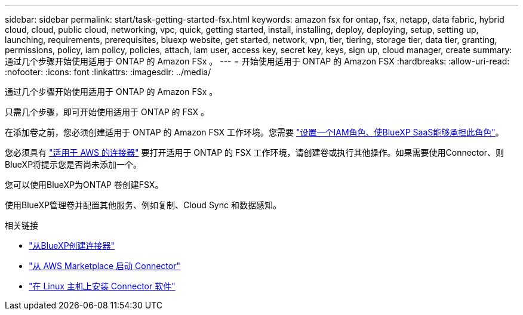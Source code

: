 ---
sidebar: sidebar 
permalink: start/task-getting-started-fsx.html 
keywords: amazon fsx for ontap, fsx, netapp, data fabric, hybrid cloud, cloud, public cloud, networking, vpc, quick, getting started, install, installing, deploy, deploying, setup, setting up, launching, requirements, prerequisites, bluexp website, get started, network, vpn, tier, tiering, storage tier, data tier, granting, permissions, policy, iam policy, policies, attach, iam user, access key, secret key, keys, sign up, cloud manager, create 
summary: 通过几个步骤开始使用适用于 ONTAP 的 Amazon FSx 。 
---
= 开始使用适用于 ONTAP 的 Amazon FSX
:hardbreaks:
:allow-uri-read: 
:nofooter: 
:icons: font
:linkattrs: 
:imagesdir: ../media/


[role="lead"]
通过几个步骤开始使用适用于 ONTAP 的 Amazon FSx 。

只需几个步骤，即可开始使用适用于 ONTAP 的 FSX 。

[role="quick-margin-para"]
在添加卷之前，您必须创建适用于 ONTAP 的 Amazon FSX 工作环境。您需要 link:../requirements/task-setting-up-permissions-fsx.html["设置一个IAM角色、使BlueXP SaaS能够承担此角色"]。

[role="quick-margin-para"]
您必须具有 https://docs.netapp.com/us-en/cloud-manager-setup-admin/task-creating-connectors-aws.html["适用于 AWS 的连接器"^] 要打开适用于 ONTAP 的 FSX 工作环境，请创建卷或执行其他操作。如果需要使用Connector、则BlueXP将提示您是否尚未添加一个。

[role="quick-margin-para"]
您可以使用BlueXP为ONTAP 卷创建FSX。

[role="quick-margin-para"]
使用BlueXP管理卷并配置其他服务、例如复制、Cloud Sync 和数据感知。

.相关链接
* https://docs.netapp.com/us-en/cloud-manager-setup-admin/task-creating-connectors-aws.html["从BlueXP创建连接器"^]
* https://docs.netapp.com/us-en/cloud-manager-setup-admin/task-launching-aws-mktp.html["从 AWS Marketplace 启动 Connector"^]
* https://docs.netapp.com/us-en/cloud-manager-setup-admin/task-installing-linux.html["在 Linux 主机上安装 Connector 软件"^]

